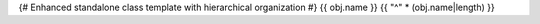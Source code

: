 {# Enhanced standalone class template with hierarchical organization #}
{{ obj.name }}
{{ "^" * (obj.name|length) }}

.. py:class:: {{ obj.name }}{% if obj.args %}({{ obj.args }}){% endif %}
   :module: {{ obj.module }}

   {% if obj.bases %}
   {% set bases = obj.bases | map(attribute='name') | list %}
   {% if bases %}

   **Inheritance:** {{ bases | join(' → ') }} → {{ obj.name }}
   {% endif %}
   {% endif %}

   {% if obj.docstring %}
   {{ obj.docstring }}
   {% endif %}

   {% set attributes = obj.children | selectattr('type', 'equalto', 'data') | list %}
   {% set properties = obj.children | selectattr('type', 'equalto', 'property') | list %}
   {% set methods = obj.children | selectattr('type', 'equalto', 'method') | list %}

   {% if attributes %}

   Attributes
   ~~~~~~~~~~

   {% for attr in attributes if attr.display %}
   .. py:attribute:: {{ attr.name }}
      :module: {{ obj.module }}

      {% if attr.docstring %}{{ attr.docstring }}{% endif %}

   {% endfor %}
   {% endif %}

   {% if properties %}

   Properties
   ~~~~~~~~~~

   {% for prop in properties if prop.display %}
   .. py:property:: {{ prop.name }}
      :module: {{ obj.module }}

      {% if prop.docstring %}{{ prop.docstring }}{% endif %}

   {% endfor %}
   {% endif %}

   {% if methods %}

   Methods
   ~~~~~~~

   {% for method in methods if method.display %}
   .. py:method:: {{ method.name }}{% if method.args %}{{ method.args }}{% endif %}
      :module: {{ obj.module }}

      {% if method.docstring %}{{ method.docstring }}{% endif %}

   {% endfor %}
   {% endif %}

